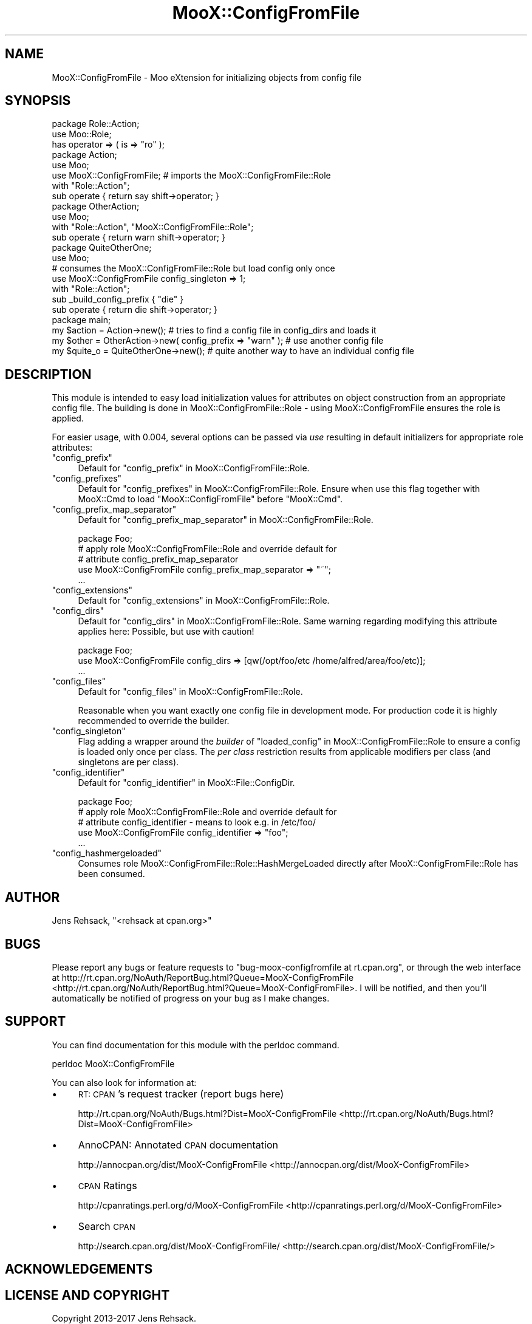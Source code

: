.\" Automatically generated by Pod::Man 2.23 (Pod::Simple 3.35)
.\"
.\" Standard preamble:
.\" ========================================================================
.de Sp \" Vertical space (when we can't use .PP)
.if t .sp .5v
.if n .sp
..
.de Vb \" Begin verbatim text
.ft CW
.nf
.ne \\$1
..
.de Ve \" End verbatim text
.ft R
.fi
..
.\" Set up some character translations and predefined strings.  \*(-- will
.\" give an unbreakable dash, \*(PI will give pi, \*(L" will give a left
.\" double quote, and \*(R" will give a right double quote.  \*(C+ will
.\" give a nicer C++.  Capital omega is used to do unbreakable dashes and
.\" therefore won't be available.  \*(C` and \*(C' expand to `' in nroff,
.\" nothing in troff, for use with C<>.
.tr \(*W-
.ds C+ C\v'-.1v'\h'-1p'\s-2+\h'-1p'+\s0\v'.1v'\h'-1p'
.ie n \{\
.    ds -- \(*W-
.    ds PI pi
.    if (\n(.H=4u)&(1m=24u) .ds -- \(*W\h'-12u'\(*W\h'-12u'-\" diablo 10 pitch
.    if (\n(.H=4u)&(1m=20u) .ds -- \(*W\h'-12u'\(*W\h'-8u'-\"  diablo 12 pitch
.    ds L" ""
.    ds R" ""
.    ds C` ""
.    ds C' ""
'br\}
.el\{\
.    ds -- \|\(em\|
.    ds PI \(*p
.    ds L" ``
.    ds R" ''
'br\}
.\"
.\" Escape single quotes in literal strings from groff's Unicode transform.
.ie \n(.g .ds Aq \(aq
.el       .ds Aq '
.\"
.\" If the F register is turned on, we'll generate index entries on stderr for
.\" titles (.TH), headers (.SH), subsections (.SS), items (.Ip), and index
.\" entries marked with X<> in POD.  Of course, you'll have to process the
.\" output yourself in some meaningful fashion.
.ie \nF \{\
.    de IX
.    tm Index:\\$1\t\\n%\t"\\$2"
..
.    nr % 0
.    rr F
.\}
.el \{\
.    de IX
..
.\}
.\"
.\" Accent mark definitions (@(#)ms.acc 1.5 88/02/08 SMI; from UCB 4.2).
.\" Fear.  Run.  Save yourself.  No user-serviceable parts.
.    \" fudge factors for nroff and troff
.if n \{\
.    ds #H 0
.    ds #V .8m
.    ds #F .3m
.    ds #[ \f1
.    ds #] \fP
.\}
.if t \{\
.    ds #H ((1u-(\\\\n(.fu%2u))*.13m)
.    ds #V .6m
.    ds #F 0
.    ds #[ \&
.    ds #] \&
.\}
.    \" simple accents for nroff and troff
.if n \{\
.    ds ' \&
.    ds ` \&
.    ds ^ \&
.    ds , \&
.    ds ~ ~
.    ds /
.\}
.if t \{\
.    ds ' \\k:\h'-(\\n(.wu*8/10-\*(#H)'\'\h"|\\n:u"
.    ds ` \\k:\h'-(\\n(.wu*8/10-\*(#H)'\`\h'|\\n:u'
.    ds ^ \\k:\h'-(\\n(.wu*10/11-\*(#H)'^\h'|\\n:u'
.    ds , \\k:\h'-(\\n(.wu*8/10)',\h'|\\n:u'
.    ds ~ \\k:\h'-(\\n(.wu-\*(#H-.1m)'~\h'|\\n:u'
.    ds / \\k:\h'-(\\n(.wu*8/10-\*(#H)'\z\(sl\h'|\\n:u'
.\}
.    \" troff and (daisy-wheel) nroff accents
.ds : \\k:\h'-(\\n(.wu*8/10-\*(#H+.1m+\*(#F)'\v'-\*(#V'\z.\h'.2m+\*(#F'.\h'|\\n:u'\v'\*(#V'
.ds 8 \h'\*(#H'\(*b\h'-\*(#H'
.ds o \\k:\h'-(\\n(.wu+\w'\(de'u-\*(#H)/2u'\v'-.3n'\*(#[\z\(de\v'.3n'\h'|\\n:u'\*(#]
.ds d- \h'\*(#H'\(pd\h'-\w'~'u'\v'-.25m'\f2\(hy\fP\v'.25m'\h'-\*(#H'
.ds D- D\\k:\h'-\w'D'u'\v'-.11m'\z\(hy\v'.11m'\h'|\\n:u'
.ds th \*(#[\v'.3m'\s+1I\s-1\v'-.3m'\h'-(\w'I'u*2/3)'\s-1o\s+1\*(#]
.ds Th \*(#[\s+2I\s-2\h'-\w'I'u*3/5'\v'-.3m'o\v'.3m'\*(#]
.ds ae a\h'-(\w'a'u*4/10)'e
.ds Ae A\h'-(\w'A'u*4/10)'E
.    \" corrections for vroff
.if v .ds ~ \\k:\h'-(\\n(.wu*9/10-\*(#H)'\s-2\u~\d\s+2\h'|\\n:u'
.if v .ds ^ \\k:\h'-(\\n(.wu*10/11-\*(#H)'\v'-.4m'^\v'.4m'\h'|\\n:u'
.    \" for low resolution devices (crt and lpr)
.if \n(.H>23 .if \n(.V>19 \
\{\
.    ds : e
.    ds 8 ss
.    ds o a
.    ds d- d\h'-1'\(ga
.    ds D- D\h'-1'\(hy
.    ds th \o'bp'
.    ds Th \o'LP'
.    ds ae ae
.    ds Ae AE
.\}
.rm #[ #] #H #V #F C
.\" ========================================================================
.\"
.IX Title "MooX::ConfigFromFile 3"
.TH MooX::ConfigFromFile 3 "2017-05-23" "perl v5.12.3" "User Contributed Perl Documentation"
.\" For nroff, turn off justification.  Always turn off hyphenation; it makes
.\" way too many mistakes in technical documents.
.if n .ad l
.nh
.SH "NAME"
MooX::ConfigFromFile \- Moo eXtension for initializing objects from config file
.SH "SYNOPSIS"
.IX Header "SYNOPSIS"
.Vb 1
\&   package Role::Action;
\&
\&   use Moo::Role;
\&
\&   has operator => ( is => "ro" );
\&
\&   package Action;
\&
\&   use Moo;
\&   use MooX::ConfigFromFile; # imports the MooX::ConfigFromFile::Role
\&
\&   with "Role::Action";
\&
\&   sub operate { return say shift\->operator; }
\&
\&   package OtherAction;
\&
\&   use Moo;
\&
\&   with "Role::Action", "MooX::ConfigFromFile::Role";
\&
\&   sub operate { return warn shift\->operator; }
\&
\&   package QuiteOtherOne;
\&
\&   use Moo;
\&
\&   # consumes the MooX::ConfigFromFile::Role but load config only once
\&   use MooX::ConfigFromFile config_singleton => 1;
\&
\&   with "Role::Action";
\&
\&   sub _build_config_prefix { "die" }
\&
\&   sub operate { return die shift\->operator; }
\&
\&   package main;
\&
\&   my $action = Action\->new(); # tries to find a config file in config_dirs and loads it
\&   my $other = OtherAction\->new( config_prefix => "warn" ); # use another config file
\&   my $quite_o = QuiteOtherOne\->new(); # quite another way to have an individual config file
.Ve
.SH "DESCRIPTION"
.IX Header "DESCRIPTION"
This module is intended to easy load initialization values for attributes
on object construction from an appropriate config file. The building is
done in MooX::ConfigFromFile::Role \- using MooX::ConfigFromFile ensures
the role is applied.
.PP
For easier usage, with 0.004, several options can be passed via \fIuse\fR resulting
in default initializers for appropriate role attributes:
.ie n .IP """config_prefix""" 4
.el .IP "\f(CWconfig_prefix\fR" 4
.IX Item "config_prefix"
Default for \*(L"config_prefix\*(R" in MooX::ConfigFromFile::Role.
.ie n .IP """config_prefixes""" 4
.el .IP "\f(CWconfig_prefixes\fR" 4
.IX Item "config_prefixes"
Default for \*(L"config_prefixes\*(R" in MooX::ConfigFromFile::Role. Ensure when use
this flag together with MooX::Cmd to load \f(CW\*(C`MooX::ConfigFromFile\*(C'\fR before
\&\f(CW\*(C`MooX::Cmd\*(C'\fR.
.ie n .IP """config_prefix_map_separator""" 4
.el .IP "\f(CWconfig_prefix_map_separator\fR" 4
.IX Item "config_prefix_map_separator"
Default for \*(L"config_prefix_map_separator\*(R" in MooX::ConfigFromFile::Role.
.Sp
.Vb 1
\&  package Foo;
\&
\&  # apply role MooX::ConfigFromFile::Role and override default for
\&  # attribute config_prefix_map_separator
\&  use MooX::ConfigFromFile config_prefix_map_separator => "~";
\&
\&  ...
.Ve
.ie n .IP """config_extensions""" 4
.el .IP "\f(CWconfig_extensions\fR" 4
.IX Item "config_extensions"
Default for \*(L"config_extensions\*(R" in MooX::ConfigFromFile::Role.
.ie n .IP """config_dirs""" 4
.el .IP "\f(CWconfig_dirs\fR" 4
.IX Item "config_dirs"
Default for \*(L"config_dirs\*(R" in MooX::ConfigFromFile::Role.
Same warning regarding modifying this attribute applies here:
Possible, but use with caution!
.Sp
.Vb 1
\&  package Foo;
\&
\&  use MooX::ConfigFromFile config_dirs => [qw(/opt/foo/etc /home/alfred/area/foo/etc)];
\&
\&  ...
.Ve
.ie n .IP """config_files""" 4
.el .IP "\f(CWconfig_files\fR" 4
.IX Item "config_files"
Default for \*(L"config_files\*(R" in MooX::ConfigFromFile::Role.
.Sp
Reasonable when you want exactly one config file in development mode.
For production code it is highly recommended to override the builder.
.ie n .IP """config_singleton""" 4
.el .IP "\f(CWconfig_singleton\fR" 4
.IX Item "config_singleton"
Flag adding a wrapper around
the \fIbuilder\fR of \*(L"loaded_config\*(R" in MooX::ConfigFromFile::Role to ensure a
config is loaded only once per class. The \fIper class\fR restriction results
from applicable modifiers per class (and singletons are per class).
.ie n .IP """config_identifier""" 4
.el .IP "\f(CWconfig_identifier\fR" 4
.IX Item "config_identifier"
Default for \*(L"config_identifier\*(R" in MooX::File::ConfigDir.
.Sp
.Vb 1
\&  package Foo;
\&
\&  # apply role MooX::ConfigFromFile::Role and override default for
\&  # attribute config_identifier \- means to look e.g. in /etc/foo/
\&  use MooX::ConfigFromFile config_identifier => "foo";
\&
\&  ...
.Ve
.ie n .IP """config_hashmergeloaded""" 4
.el .IP "\f(CWconfig_hashmergeloaded\fR" 4
.IX Item "config_hashmergeloaded"
Consumes role MooX::ConfigFromFile::Role::HashMergeLoaded directly after
MooX::ConfigFromFile::Role has been consumed.
.SH "AUTHOR"
.IX Header "AUTHOR"
Jens Rehsack, \f(CW\*(C`<rehsack at cpan.org>\*(C'\fR
.SH "BUGS"
.IX Header "BUGS"
Please report any bugs or feature requests to
\&\f(CW\*(C`bug\-moox\-configfromfile at rt.cpan.org\*(C'\fR, or through the web interface at
http://rt.cpan.org/NoAuth/ReportBug.html?Queue=MooX\-ConfigFromFile <http://rt.cpan.org/NoAuth/ReportBug.html?Queue=MooX-ConfigFromFile>.
I will be notified, and then you'll automatically be notified of progress
on your bug as I make changes.
.SH "SUPPORT"
.IX Header "SUPPORT"
You can find documentation for this module with the perldoc command.
.PP
.Vb 1
\&    perldoc MooX::ConfigFromFile
.Ve
.PP
You can also look for information at:
.IP "\(bu" 4
\&\s-1RT:\s0 \s-1CPAN\s0's request tracker (report bugs here)
.Sp
http://rt.cpan.org/NoAuth/Bugs.html?Dist=MooX\-ConfigFromFile <http://rt.cpan.org/NoAuth/Bugs.html?Dist=MooX-ConfigFromFile>
.IP "\(bu" 4
AnnoCPAN: Annotated \s-1CPAN\s0 documentation
.Sp
http://annocpan.org/dist/MooX\-ConfigFromFile <http://annocpan.org/dist/MooX-ConfigFromFile>
.IP "\(bu" 4
\&\s-1CPAN\s0 Ratings
.Sp
http://cpanratings.perl.org/d/MooX\-ConfigFromFile <http://cpanratings.perl.org/d/MooX-ConfigFromFile>
.IP "\(bu" 4
Search \s-1CPAN\s0
.Sp
http://search.cpan.org/dist/MooX\-ConfigFromFile/ <http://search.cpan.org/dist/MooX-ConfigFromFile/>
.SH "ACKNOWLEDGEMENTS"
.IX Header "ACKNOWLEDGEMENTS"
.SH "LICENSE AND COPYRIGHT"
.IX Header "LICENSE AND COPYRIGHT"
Copyright 2013\-2017 Jens Rehsack.
.PP
This program is free software; you can redistribute it and/or modify it
under the terms of either: the \s-1GNU\s0 General Public License as published
by the Free Software Foundation; or the Artistic License.
.PP
See <http://dev.perl.org/licenses/> for more information.
